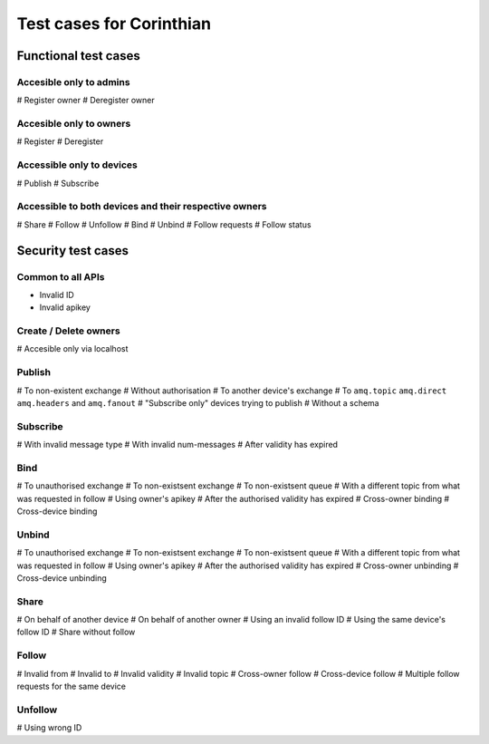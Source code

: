 Test cases for Corinthian
=========================

Functional test cases
---------------------

Accesible only to admins
^^^^^^^^^^^^^^^^^^^^^^^^

# Register owner
# Deregister owner

Accesible only to owners
^^^^^^^^^^^^^^^^^^^^^^^^

# Register
# Deregister

Accessible only to devices
^^^^^^^^^^^^^^^^^^^^^^^^^^

# Publish
# Subscribe

Accessible to both devices and their respective owners
^^^^^^^^^^^^^^^^^^^^^^^^^^^^^^^^^^^^^^^^^^^^^^^^^^^^^^

# Share
# Follow
# Unfollow
# Bind
# Unbind
# Follow requests
# Follow status

Security test cases
-------------------

Common to all APIs
^^^^^^^^^^^^^^^^^^

* Invalid ID
* Invalid apikey

Create / Delete owners
^^^^^^^^^^^^^^^^^^^^^^

# Accesible only via localhost

Publish
^^^^^^^

# To non-existent exchange
# Without authorisation
# To another device's exchange
# To ``amq.topic`` ``amq.direct`` ``amq.headers`` and ``amq.fanout``
# "Subscribe only" devices trying to publish
# Without a schema

Subscribe
^^^^^^^^^

# With invalid message type
# With invalid num-messages
# After validity has expired

Bind
^^^^

# To unauthorised exchange 
# To non-existsent exchange 
# To non-existsent queue 
# With a different topic from what was requested in follow
# Using owner's apikey
# After the authorised validity has expired
# Cross-owner binding
# Cross-device binding


Unbind
^^^^^^

# To unauthorised exchange 
# To non-existsent exchange 
# To non-existsent queue 
# With a different topic from what was requested in follow
# Using owner's apikey
# After the authorised validity has expired
# Cross-owner unbinding
# Cross-device unbinding


Share
^^^^^

# On behalf of another device
# On behalf of another owner 
# Using an invalid follow ID
# Using the same device's follow ID
# Share without follow

Follow
^^^^^^

# Invalid from
# Invalid to 
# Invalid validity
# Invalid topic
# Cross-owner follow
# Cross-device follow
# Multiple follow requests for the same device

Unfollow
^^^^^^^^

# Using wrong ID
